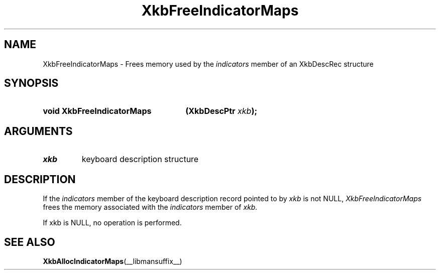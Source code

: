 .\" Copyright 1999 Oracle and/or its affiliates. All rights reserved.
.\"
.\" Permission is hereby granted, free of charge, to any person obtaining a
.\" copy of this software and associated documentation files (the "Software"),
.\" to deal in the Software without restriction, including without limitation
.\" the rights to use, copy, modify, merge, publish, distribute, sublicense,
.\" and/or sell copies of the Software, and to permit persons to whom the
.\" Software is furnished to do so, subject to the following conditions:
.\"
.\" The above copyright notice and this permission notice (including the next
.\" paragraph) shall be included in all copies or substantial portions of the
.\" Software.
.\"
.\" THE SOFTWARE IS PROVIDED "AS IS", WITHOUT WARRANTY OF ANY KIND, EXPRESS OR
.\" IMPLIED, INCLUDING BUT NOT LIMITED TO THE WARRANTIES OF MERCHANTABILITY,
.\" FITNESS FOR A PARTICULAR PURPOSE AND NONINFRINGEMENT.  IN NO EVENT SHALL
.\" THE AUTHORS OR COPYRIGHT HOLDERS BE LIABLE FOR ANY CLAIM, DAMAGES OR OTHER
.\" LIABILITY, WHETHER IN AN ACTION OF CONTRACT, TORT OR OTHERWISE, ARISING
.\" FROM, OUT OF OR IN CONNECTION WITH THE SOFTWARE OR THE USE OR OTHER
.\" DEALINGS IN THE SOFTWARE.
.\"
.TH XkbFreeIndicatorMaps __libmansuffix__ __xorgversion__ "XKB FUNCTIONS"
.SH NAME
XkbFreeIndicatorMaps \- Frees memory used by the 
.I indicators 
member of an XkbDescRec structure
.SH SYNOPSIS
.HP
.B void XkbFreeIndicatorMaps
.BI "(\^XkbDescPtr " "xkb" "\^);"
.if n .ti +5n
.if t .ti +.5i
.SH ARGUMENTS
.TP
.I xkb
keyboard description structure
.SH DESCRIPTION
.LP
If the 
.I indicators 
member of the keyboard description record pointed to by 
.I xkb 
is not NULL, 
.I XkbFreeIndicatorMaps 
frees the memory associated with the 
.I indicators 
member of 
.I xkb.

If xkb is NULL, no operation is performed.

.SH "SEE ALSO"
.BR XkbAllocIndicatorMaps (__libmansuffix__)


